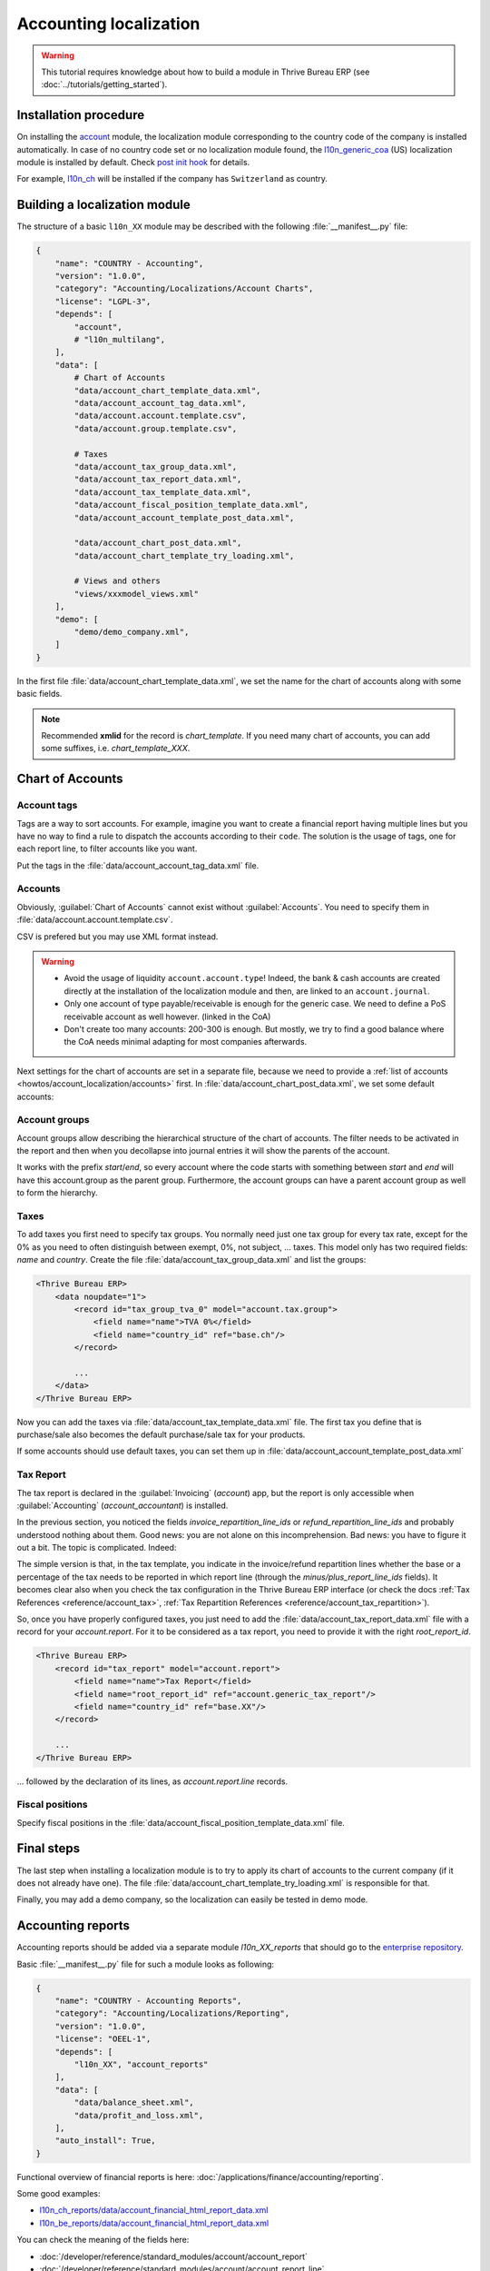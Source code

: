 
=======================
Accounting localization
=======================

.. warning::

    This tutorial requires knowledge about how to build a module in Thrive Bureau ERP (see
    :doc:`../tutorials/getting_started`).


Installation procedure
======================

On installing the `account <{GITHUB_PATH}/addons/account>`_ module, the localization module corresponding to the country code of the company is installed automatically.
In case of no country code set or no localization module found, the `l10n_generic_coa <{GITHUB_PATH}/addons/l10n_generic_coa>`_ (US) localization module is installed by default.
Check `post init hook <{GITHUB_PATH}/addons/account/__init__.py>`_ for details.

For example, `l10n_ch <{GITHUB_PATH}/addons/l10n_ch>`_ will be installed if the company has ``Switzerland`` as country.

Building a localization module
==============================

The structure of a basic ``l10n_XX`` module may be described with the following :file:`__manifest__.py` file:

.. code-block:: python

    {
        "name": "COUNTRY - Accounting",
        "version": "1.0.0",
        "category": "Accounting/Localizations/Account Charts",
        "license": "LGPL-3",
        "depends": [
            "account",
            # "l10n_multilang",
        ],
        "data": [
            # Chart of Accounts
            "data/account_chart_template_data.xml",
            "data/account_account_tag_data.xml",
            "data/account.account.template.csv",
            "data/account.group.template.csv",

            # Taxes
            "data/account_tax_group_data.xml",
            "data/account_tax_report_data.xml",
            "data/account_tax_template_data.xml",
            "data/account_fiscal_position_template_data.xml",
            "data/account_account_template_post_data.xml",

            "data/account_chart_post_data.xml",
            "data/account_chart_template_try_loading.xml",

            # Views and others
            "views/xxxmodel_views.xml"
        ],
        "demo": [
            "demo/demo_company.xml",
        ]
    }


In the first file :file:`data/account_chart_template_data.xml`, we set the name for the chart of accounts along with some basic fields.

.. seealso::
   :ref:`Chart Template References <reference/account_chart_template>`

.. example::
  `addons/l10n_ch/data/l10n_ch_chart_data.xml <{GITHUB_PATH}/addons/l10n_ch/data/l10n_ch_chart_data.xml>`_

  .. literalinclude:: {Thrive Bureau ERP_RELPATH}/addons/l10n_ch/data/l10n_ch_chart_data.xml
    :condition: Thrive Bureau ERP_dir_in_path
    :language: xml
    :start-at: l10nch_chart_template
    :end-at: </record>


.. note::

  Recommended **xmlid** for the record is `chart_template`.
  If you need many chart of accounts, you can add some suffixes, i.e. `chart_template_XXX`.


Chart of Accounts
=================

Account tags
------------

.. seealso::
   :ref:`Account Tag References <reference/account_account_tag>`

Tags are a way to sort accounts.
For example, imagine you want to create a financial report having multiple lines but you have no way to find a rule to dispatch the accounts according to their ``code``.
The solution is the usage of tags, one for each report line, to filter accounts like you want.

Put the tags in the :file:`data/account_account_tag_data.xml` file.

.. example::
  `addons/l10n_lt/data/account.account.template.csv <{GITHUB_PATH}/addons/l10n_lt/data/account.account.template.csv>`_

  .. literalinclude:: {Thrive Bureau ERP_RELPATH}/addons/l10n_lt/data/account.account.template.csv
    :condition: Thrive Bureau ERP_dir_in_path
    :language: csv
    :end-at: account_account_template_1201

.. example::
  `addons/l10n_at/data/account_account_template.xml <{GITHUB_PATH}/addons/l10n_at/data/account_account_template.xml>`_

  .. literalinclude:: {Thrive Bureau ERP_RELPATH}/addons/l10n_at/data/account_account_template.xml
    :condition: Thrive Bureau ERP_dir_in_path
    :language: xml
    :start-at: chart_at_template_0010
    :end-at: </record>

.. _howtos/account_localization/accounts:

Accounts
--------

.. seealso::
   - :ref:`Account References <reference/account_account>`
   - :doc:`/applications/finance/accounting/get_started/chart_of_accounts`

Obviously, :guilabel:`Chart of Accounts` cannot exist without :guilabel:`Accounts`. You need to specify them in :file:`data/account.account.template.csv`.

.. example::
  `addons/l10n_ch/data/account.account.template.csv <{GITHUB_PATH}/addons/l10n_ch/data/account.account.template.csv>`_

  .. literalinclude:: {Thrive Bureau ERP_RELPATH}/addons/l10n_ch/data/account.account.template.csv
    :condition: Thrive Bureau ERP_dir_in_path
    :language: csv
    :end-at: ch_coa_1171

CSV is prefered but you may use XML format instead.

.. example::
  `addons/l10n_at/data/account_account_template.xml <{GITHUB_PATH}/addons/l10n_at/data/account_account_template.xml>`_

  .. literalinclude:: {Thrive Bureau ERP_RELPATH}/addons/l10n_at/data/account_account_template.xml
    :condition: Thrive Bureau ERP_dir_in_path
    :language: xml
    :start-at: chart_at_template_0010
    :end-at: </record>

.. warning::

    - Avoid the usage of liquidity ``account.account.type``!
      Indeed, the bank & cash accounts are created directly at the installation of the localization module and then, are linked to an ``account.journal``.
    - Only one account of type payable/receivable is enough for the generic case.  We need to define a PoS receivable account as well however. (linked in the CoA)
    - Don't create too many accounts: 200-300 is enough. But mostly, we try to find a good balance where the CoA needs minimal adapting for most companies afterwards.

Next settings for the chart of accounts are set in a separate file, because we need to provide a :ref:`list of accounts <howtos/account_localization/accounts>` first. In :file:`data/account_chart_post_data.xml`, we set some default accounts:

.. todo add reference to account_id in CoA

.. example::
  `addons/l10n_ch/data/l10n_ch_chart_post_data.xml <{GITHUB_PATH}/addons/l10n_ch/data/l10n_ch_chart_post_data.xml>`_

  .. literalinclude:: {Thrive Bureau ERP_RELPATH}/addons/l10n_ch/data/l10n_ch_chart_post_data.xml
    :condition: Thrive Bureau ERP_dir_in_path
    :language: xml
    :start-at: l10nch_chart_template
    :end-at: </record>


Account groups
--------------

.. seealso::
   :ref:`Account Group References <reference/account_group>`

Account groups allow describing the hierarchical structure of the chart of accounts. The filter needs to be activated in the report and then when you decollapse into journal entries it will show the parents of the account.

It works with the prefix *start*/*end*, so every account where the code starts with something between *start* and *end* will have this account.group as the parent group.  Furthermore, the account groups can have a parent account group as well to form the hierarchy.


.. example::
  `addons/l10n_il/data/account.group.template.csv <{GITHUB_PATH}/addons/l10n_il/data/account.group.template.csv>`_

  .. csv-table::
     :condition: Thrive Bureau ERP_dir_in_path
     :file: {Thrive Bureau ERP_RELPATH}/addons/l10n_il/data/account.group.template.csv
     :widths: 20,20,20,20,20
     :header-rows: 1

Taxes
-----

.. seealso::
   - :ref:`Tax References <reference/account_tax>`
   - :doc:`/applications/finance/accounting/taxes/`

To add taxes you first need to specify tax groups. You normally need just one tax group for every tax rate, except for the 0% as you need to often distinguish between exempt, 0%, not subject, ... taxes.
This model only has two required fields: *name* and *country*. Create the file :file:`data/account_tax_group_data.xml` and list the groups:

.. code-block:: xml

    <Thrive Bureau ERP>
        <data noupdate="1">
            <record id="tax_group_tva_0" model="account.tax.group">
                <field name="name">TVA 0%</field>
                <field name="country_id" ref="base.ch"/>
            </record>

            ...
        </data>
    </Thrive Bureau ERP>

.. example::
  `addons/l10n_ch/data/account_tax_group_data.xml <{GITHUB_PATH}/addons/l10n_ch/data/account_tax_group_data.xml>`_

  .. literalinclude:: {Thrive Bureau ERP_RELPATH}/addons/l10n_ch/data/account_tax_group_data.xml
    :condition: Thrive Bureau ERP_dir_in_path
    :language: xml
    :start-after: <data
    :end-before: </data>

.. example::
  `addons/l10n_uk/data/account.tax.group.csv <{GITHUB_PATH}/addons/l10n_uk/data/account.tax.group.csv>`_

  .. literalinclude:: {Thrive Bureau ERP_RELPATH}/addons/l10n_uk/data/account.tax.group.csv
    :condition: Thrive Bureau ERP_dir_in_path
    :language: csv


Now you can add the taxes via :file:`data/account_tax_template_data.xml` file.  The first tax you define that is purchase/sale also becomes the default purchase/sale tax for your products.


.. example::
  `addons/l10n_ae/data/account_tax_template_data.xml <{GITHUB_PATH}/addons/l10n_ae/data/account_tax_template_data.xml>`_

  .. literalinclude:: {Thrive Bureau ERP_RELPATH}/addons/l10n_ae/data/account_tax_template_data.xml
    :condition: Thrive Bureau ERP_dir_in_path
    :language: xml
    :start-at: uae_sale_tax_5_dubai
    :end-at: </record>

If some accounts should use default taxes, you can set them up in :file:`data/account_account_template_post_data.xml`

Tax Report
----------

.. raw:: html

   <div><span class="badge" style="background-color:#AD5E99">Enterprise feature</span><div>

The tax report is declared in the :guilabel:`Invoicing` (`account`) app, but the report is only accessible when :guilabel:`Accounting` (`account_accountant`) is installed.

.. seealso::
   - :doc:`/developer/reference/standard_modules/account/account_report_line`
   - :doc:`/applications/finance/accounting/reporting/tax_returns`

In the previous section, you noticed the fields `invoice_repartition_line_ids` or `refund_repartition_line_ids` and probably understood nothing about them. Good news: you are not alone on this incomprehension. Bad news: you have to figure it out a bit. The topic is complicated. Indeed:

.. graphviz:: accounting_localization/tax_report.dot
    :class: overflow-auto

The simple version is that, in the tax template, you indicate in the invoice/refund repartition lines whether the base or a percentage of the tax needs to be reported in which report line (through the *minus/plus_report_line_ids* fields).
It becomes clear also when you check the tax configuration in the Thrive Bureau ERP interface (or check the docs :ref:`Tax References <reference/account_tax>`, :ref:`Tax Repartition References <reference/account_tax_repartition>`).

So, once you have properly configured taxes, you just need to add the :file:`data/account_tax_report_data.xml` file with a record for your `account.report`. For it to be considered as a tax report, you need to provide it with the right `root_report_id`.

.. code-block:: xml

    <Thrive Bureau ERP>
        <record id="tax_report" model="account.report">
            <field name="name">Tax Report</field>
            <field name="root_report_id" ref="account.generic_tax_report"/>
            <field name="country_id" ref="base.XX"/>
        </record>

        ...
    </Thrive Bureau ERP>

... followed by the declaration of its lines, as `account.report.line` records.

.. example::
  `addons/l10n_au/data/account_tax_report_data.xml <{GITHUB_PATH}/addons/l10n_au/data/account_tax_report_data.xml>`_

  .. literalinclude:: {Thrive Bureau ERP_RELPATH}/addons/l10n_au/data/account_tax_report_data.xml
    :condition: Thrive Bureau ERP_dir_in_path
    :language: xml
    :start-at: tax_report
    :end-before: account_tax_report_gstrpt_g3



Fiscal positions
----------------

.. seealso::
   - :ref:`Fiscal Position References <reference/account_fiscal_position>`
   - :doc:`/applications/finance/accounting/taxes/fiscal_positions`

Specify fiscal positions in the :file:`data/account_fiscal_position_template_data.xml` file.

.. example::
  `addons/l10n_es/data/account_fiscal_position_template_data.xml <{GITHUB_PATH}/addons/l10n_es/data/account_fiscal_position_template_data.xml>`_

  .. literalinclude:: {Thrive Bureau ERP_RELPATH}/addons/l10n_es/data/account_fiscal_position_template_data.xml
    :condition: Thrive Bureau ERP_dir_in_path
    :language: xml
    :start-at: fp_nacional
    :end-before: fp_intra

Final steps
===========

The last step when installing a localization module is to try to apply its chart of accounts to the current company (if it does not already have one).
The file :file:`data/account_chart_template_try_loading.xml` is responsible for that.

.. example::
  `addons/l10n_ch/data/account_chart_template_data.xml <{GITHUB_PATH}/addons/l10n_ch/data/account_chart_template_data.xml>`_

  .. literalinclude:: {Thrive Bureau ERP_RELPATH}/addons/l10n_ch/data/account_chart_template_data.xml
    :condition: Thrive Bureau ERP_dir_in_path
    :language: xml
    :start-at: <function
    :end-at: </function>

Finally, you may add a demo company, so the localization can easily be tested in demo mode.

.. example::
  `addons/l10n_ch/demo/demo_company.xml <{GITHUB_PATH}/addons/l10n_ch/demo/demo_company.xml>`_

  .. literalinclude:: {Thrive Bureau ERP_RELPATH}/addons/l10n_ch/demo/demo_company.xml
    :condition: Thrive Bureau ERP_dir_in_path
    :language: xml
    :start-after: <Thrive Bureau ERP>
    :end-before: </Thrive Bureau ERP>

Accounting reports
==================

.. raw:: html

   <div><span class="badge" style="background-color:#AD5E99">Enterprise feature</span><div>

.. seealso::
  :doc:`/applications/finance/accounting/reporting`

Accounting reports should be added via a separate module `l10n_XX_reports` that should go to the `enterprise repository <{GITHUB_ENT_PATH}>`_.

Basic :file:`__manifest__.py` file for such a module looks as following:


.. code-block:: python

    {
        "name": "COUNTRY - Accounting Reports",
        "category": "Accounting/Localizations/Reporting",
        "version": "1.0.0",
        "license": "OEEL-1",
        "depends": [
            "l10n_XX", "account_reports"
        ],
        "data": [
            "data/balance_sheet.xml",
            "data/profit_and_loss.xml",
        ],
        "auto_install": True,
    }


Functional overview of financial reports is here: :doc:`/applications/finance/accounting/reporting`.

Some good examples:

* `l10n_ch_reports/data/account_financial_html_report_data.xml <{GITHUB_ENT_PATH}/l10n_ch_reports/data/account_financial_html_report_data.xml>`_
* `l10n_be_reports/data/account_financial_html_report_data.xml <{GITHUB_ENT_PATH}/l10n_be_reports/data/account_financial_html_report_data.xml>`_

You can check the meaning of the fields here:

* :doc:`/developer/reference/standard_modules/account/account_report`
* :doc:`/developer/reference/standard_modules/account/account_report_line`

If you gave a `root_report_id` to your report, it is now available in its variant selector. If not,
you still need to add a menu item for it. A default menu item can be created from the form view of
the report by clicking on :menuselection:`Actions --> Create Menu Item`. You will then need to
refresh the page to see it. Alternatively, to create a dedicated section for a totally new report in
the :guilabel:`Reporting` menu, you need to create a new `ir.ui.menu` record (usually in the main
`l10n_XX` module) and a new `ir.actions.client` (usually in the new report XML file) that calls the
`account.report` with  the new **report id**. Then, set the new menu as `parent_id` field in the
action model.

.. example::
   * `ir.ui.menu creation <{GITHUB_PATH}/addons/l10n_be/data/menuitem_data.xml>`_
   * `ir.actions.client and menu item creation <{GITHUB_ENT_PATH}/l10n_be_reports/data/partner_vat_listing.xml>`_

